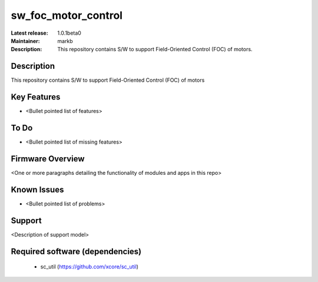 
sw_foc_motor_control
....................

:Latest release: 1.0.1beta0
:Maintainer: markb
:Description: This repository contains S/W to support Field-Oriented Control (FOC) of motors.


Description
===========

This repository contains S/W to support Field-Oriented Control (FOC) of motors

Key Features
============

* <Bullet pointed list of features>

To Do
=====

* <Bullet pointed list of missing features>

Firmware Overview
=================

<One or more paragraphs detailing the functionality of modules and apps in this repo>

Known Issues
============

* <Bullet pointed list of problems>

Support
=======

<Description of support model>

Required software (dependencies)
================================

  * sc_util (https://github.com/xcore/sc_util)

